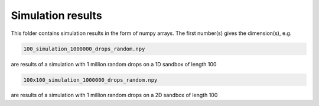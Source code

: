 Simulation results
====================================

This folder contains simulation results in the form of numpy arrays.
The first number(s) gives the dimension(s), e.g.

.. code-block:: bash
   
   100_simulation_1000000_drops_random.npy

are results of a simulation with 1 million random drops on a 1D sandbox of length 100

.. code-block:: bash

   100x100_simulation_1000000_drops_random.npy

are results of a simulation with 1 million random drops on a 2D sandbox of length 100

